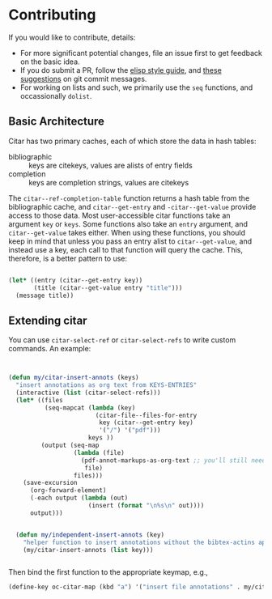 * Contributing
  :PROPERTIES:
  :CUSTOM_ID: contributing
  :END:

If you would like to contribute, details:

- For more significant potential changes, file an issue first to get feedback on the basic idea.
- If you do submit a PR, follow the [[https://github.com/bbatsov/emacs-lisp-style-guide][elisp style guide]], and [[https://cbea.ms/git-commit/][these suggestions]] on git commit messages.
- For working on lists and such, we primarily use the =seq= functions, and occassionally ~dolist~.

** Basic Architecture

Citar has two primary caches, each of which store the data in hash tables:

- bibliographic ::  keys are citekeys, values are alists of entry fields
- completion :: keys are completion strings, values are citekeys

The =citar--ref-completion-table= function returns a hash table from the bibliographic cache, and ~citar--get-entry~ and ~-citar--get-value~ provide access to those data.
Most user-accessible citar functions take an argument ~key~ or ~keys~.
Some functions also take an ~entry~ argument, and ~citar--get-value~ takes either.
When using these functions, you should keep in mind that unless you pass an entry alist to ~citar--get-value~, and instead use a key, each call to that function will query the cache.
This, therefore, is a better pattern to use:

#+begin_src emacs-lisp

(let* ((entry (citar--get-entry key))
       (title (citar--get-value entry "title")))
  (message title))

#+end_src


** Extending citar

You can use ~citar-select-ref~ or ~citar-select-refs~ to write custom commands.
An example:

#+begin_src emacs-lisp


(defun my/citar-insert-annots (keys)
  "insert annotations as org text from KEYS-ENTRIES"
  (interactive (list (citar-select-refs)))
  (let* ((files
          (seq-mapcat (lambda (key)
                        (citar-file--files-for-entry
                         key (citar--get-entry key)
                         '("/") '("pdf")))
                      keys ))
         (output (seq-map
                  (lambda (file)
                    (pdf-annot-markups-as-org-text ;; you'll still need to write this function!
                     file)
                  files)))
    (save-excursion
      (org-forward-element)
      (-each output (lambda (out)
                      (insert (format "\n%s\n" out))))
      output)))


  (defun my/independent-insert-annots (key)
    "helper function to insert annotations without the bibtex-actins apparatus"
    (my/citar-insert-annots (list key)))


#+end_src

Then bind the first function to the appropriate keymap, e.g., 
#+begin_src emacs-lisp
(define-key oc-citar-map (kbd "a") '("insert file annotations" . my/citar-insert-annots))
#+end_src
